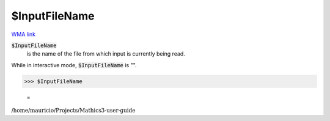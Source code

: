$InputFileName
==============

`WMA link <https://reference.wolfram.com/language/ref/$InputFileName.html>`_


:code:`$InputFileName`
    is the name of the file from which input is currently being read.





While in interactive mode, :code:`$InputFileName`  is "".

>>> $InputFileName

    =
:math:`\text{/home/mauricio/Projects/Mathics3-user-guide}`


